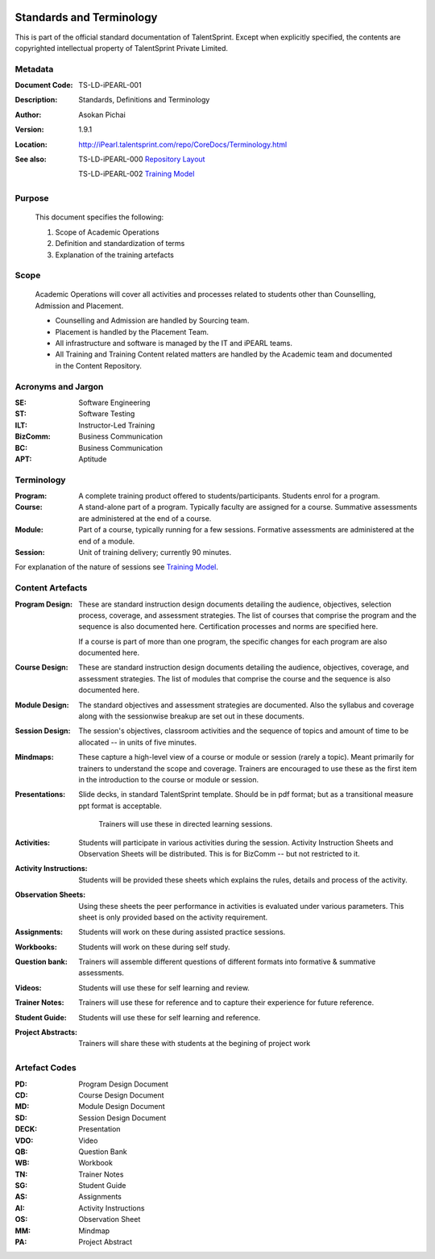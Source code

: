 .. image:: https://cdn.extras.talentsprint.com/CentralRepo/images/TS_updated_logo.png
  :width: 200

=========================
Standards and Terminology
=========================
This is part of the official standard documentation of TalentSprint.
Except when explicitly specified, the contents are copyrighted intellectual
property of TalentSprint Private Limited.

Metadata
--------

:Document Code: TS-LD-iPEARL-001

:Description: Standards, Definitions and Terminology

:Author: Asokan Pichai

:Version: 1.9.1

:Location: http://iPearl.talentsprint.com/repo/CoreDocs/Terminology.html

:See also: TS-LD-iPEARL-000 `Repository Layout`_

  TS-LD-iPEARL-002 `Training Model`_

..  _`Repository Layout`: http://iPearl.talentsprint.com/repo/CoreDocs/RepoLayout.html
..  _`Training Model`: http://iPearl.talentsprint.com/repo/CoreDocs/TrainingModel.html

Purpose
-------
    This document specifies the following:
    
    1. Scope of Academic Operations
    #. Definition and standardization of terms
    #. Explanation of the training artefacts

Scope
-----
  Academic Operations will cover all activities and processes related to
  students other than Counselling, Admission and Placement.

  * Counselling and Admission are handled by Sourcing team.
  * Placement is handled by the Placement Team.
  * All infrastructure and software is managed by the IT and iPEARL teams.
  * All Training and Training Content related matters are handled by the
    Academic team and documented in the Content Repository.

Acronyms and Jargon
-------------------

:SE: Software Engineering
:ST: Software Testing
:ILT: Instructor-Led Training
:BizComm: Business Communication
:BC: Business Communication
:APT: Aptitude

Terminology
-----------

:Program: A complete training product offered to students/participants.
  Students enrol for a program.

:Course: A stand-alone part of a program. Typically faculty are assigned
  for a course. Summative assessments are administered at the end of a
  course.

:Module: Part of a course, typically running for a few sessions. Formative
  assessments are administered at the end of a module.

:Session:    Unit of training delivery; currently 90 minutes.

For explanation of the nature of sessions see `Training Model`_.


Content Artefacts
-----------------
:Program Design: These are standard instruction design documents detailing
    the audience, objectives, selection process, coverage, and assessment
    strategies. The list of courses that comprise the program and the sequence
    is also documented here. Certification processes and norms are specified here.

    If a course is part of more than one program, the specific changes for
    each program are also documented here.

:Course Design: These are standard instruction design documents detailing
    the audience, objectives, coverage, and assessment strategies. The list
    of modules that comprise the course and the sequence is also documented here.

:Module Design: The standard objectives and assessment strategies are documented.
    Also the syllabus and coverage along with the sessionwise breakup are set out
    in these documents. 

:Session Design: The session's objectives, classroom activities and the sequence
                 of topics and amount of time to be allocated -- in units of five minutes.

:Mindmaps:	These capture a high-level view of a course or module or session (rarely
           a topic). Meant primarily for trainers to understand the scope and coverage.
           Trainers are encouraged to use these as the first item in the introduction to
           the course or module or session.

:Presentations: Slide decks, in standard TalentSprint template. Should be in pdf format;
                but as a transitional measure ppt format is acceptable.
                  Trainers will use these in directed learning sessions.

:Activities: Students will participate in various activities during the session. Activity
             Instruction Sheets and Observation Sheets will be distributed. This is for BizComm --
             but not restricted to it.
             
:Activity Instructions: Students will be provided these sheets which explains the rules, details and process of the activity.

:Observation Sheets: Using these sheets the peer performance in activities is evaluated under various parameters. This sheet is only provided based on the activity requirement.

:Assignments: Students will work on these during assisted practice sessions.

:Workbooks:	Students will work on these during self study.

:Question bank:	Trainers will assemble different questions of different formats into formative & summative assessments.

:Videos: Students will use these for self learning and review.

:Trainer Notes: Trainers will use these for reference and to capture their experience for future reference.

:Student Guide: Students will use these for self learning and reference.

:Project Abstracts: Trainers will share these with students at the begining of project work

Artefact Codes
--------------

:PD: Program Design Document
:CD: Course Design Document
:MD: Module Design Document
:SD: Session Design Document
:DECK: Presentation
:VDO: Video
:QB: Question Bank
:WB: Workbook
:TN: Trainer Notes
:SG: Student Guide
:AS: Assignments
:AI: Activity Instructions 
:OS: Observation Sheet
:MM: Mindmap
:PA: Project Abstract
